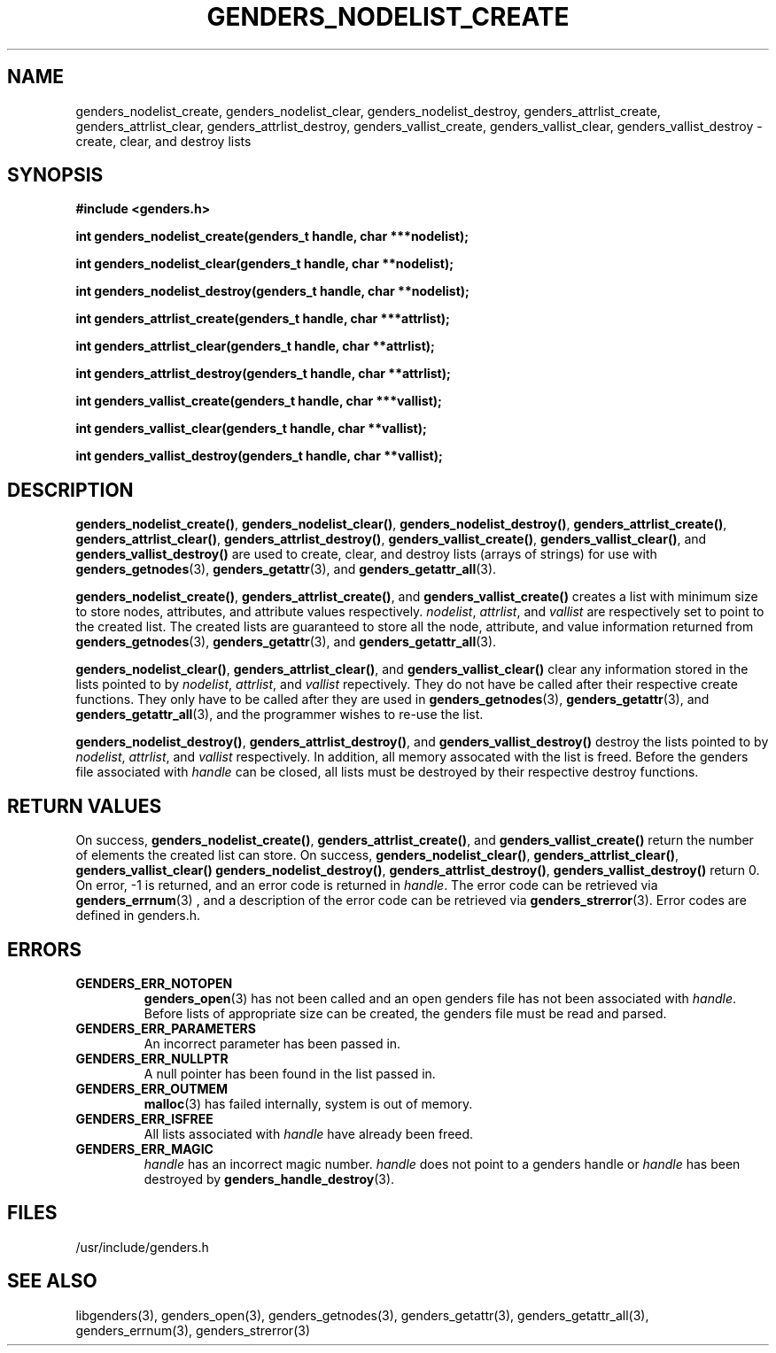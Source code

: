 \."#################################################################
\."$Id: genders_list.3,v 1.1 2003-04-18 22:37:12 achu Exp $
\."by Albert Chu <chu11@llnl.gov>
\."#################################################################
.\"
.TH GENDERS_NODELIST_CREATE 3 "Release 1.1" "LLNL" "LIBGENDERS"
.SH NAME
genders_nodelist_create, genders_nodelist_clear, genders_nodelist_destroy, genders_attrlist_create, genders_attrlist_clear, genders_attrlist_destroy, genders_vallist_create, genders_vallist_clear, genders_vallist_destroy - create, clear, and destroy lists
.SH SYNOPSIS
.B #include <genders.h>
.sp
.BI "int genders_nodelist_create(genders_t handle, char ***nodelist);"
.sp
.BI "int genders_nodelist_clear(genders_t handle, char **nodelist);"
.sp
.BI "int genders_nodelist_destroy(genders_t handle, char **nodelist);"
.sp
.BI "int genders_attrlist_create(genders_t handle, char ***attrlist);"
.sp
.BI "int genders_attrlist_clear(genders_t handle, char **attrlist);"
.sp
.BI "int genders_attrlist_destroy(genders_t handle, char **attrlist);"
.sp
.BI "int genders_vallist_create(genders_t handle, char ***vallist);"
.sp
.BI "int genders_vallist_clear(genders_t handle, char **vallist);"
.sp
.BI "int genders_vallist_destroy(genders_t handle, char **vallist);"
.br
.SH DESCRIPTION
\fBgenders_nodelist_create()\fR, \fBgenders_nodelist_clear()\fR, \fBgenders_nodelist_destroy()\fR, \fBgenders_attrlist_create()\fR, \fBgenders_attrlist_clear()\fR, \fBgenders_attrlist_destroy()\fR, \fBgenders_vallist_create()\fR, \fBgenders_vallist_clear()\fR, and \fBgenders_vallist_destroy()\fR are used to create, clear, and destroy lists (arrays of strings) for use with 
.BR genders_getnodes (3),
.BR genders_getattr (3),
and
.BR genders_getattr_all (3).  

\fBgenders_nodelist_create()\fR, \fBgenders_attrlist_create()\fR, and \fBgenders_vallist_create()\fR creates a list with minimum size to store nodes, attributes, and attribute values respectively.  \fInodelist\fR, \fIattrlist\fR, and \fIvallist\fR are respectively set to point to the created list.  The created lists are guaranteed to store all the node, attribute, and value information 
returned from 
.BR genders_getnodes (3),
.BR genders_getattr (3),
and
.BR genders_getattr_all (3).  

\fBgenders_nodelist_clear()\fR, \fBgenders_attrlist_clear()\fR, and \fBgenders_vallist_clear()\fR clear any information stored in the lists pointed to by \fInodelist\fR, \fIattrlist\fR, and \fIvallist\fR repectively.  They do not have be called after their respective create functions.   They only have to
be called after they are used in
.BR genders_getnodes (3),
.BR genders_getattr (3),
and
.BR genders_getattr_all (3),
and the programmer wishes to re-use the list.  

\fBgenders_nodelist_destroy()\fR, \fBgenders_attrlist_destroy()\fR, and \fBgenders_vallist_destroy()\fR destroy the lists pointed to by \fInodelist\fR, \fIattrlist\fR, and \fIvallist\fR respectively.  In addition, all memory assocated with the list is freed.  
Before the genders file associated with \fIhandle\fR can be closed, all 
lists must be destroyed by their respective destroy functions.
.br
.SH RETURN VALUES
On success, \fBgenders_nodelist_create()\fR,
\fBgenders_attrlist_create()\fR, and \fBgenders_vallist_create()\fR
return the number of elements the created list can store.  On success,
\fBgenders_nodelist_clear()\fR, \fBgenders_attrlist_clear()\fR,
\fBgenders_vallist_clear()\fR \fBgenders_nodelist_destroy()\fR,
\fBgenders_attrlist_destroy()\fR, \fBgenders_vallist_destroy()\fR
return 0.  On error, -1 is returned, and an error code
is returned in \fIhandle\fR.  The error code can be retrieved
via
.BR genders_errnum (3)
, and a description of the error code can be retrieved via 
.BR genders_strerror (3).  
Error codes are defined in genders.h.
.br
.SH ERRORS
.TP
.B GENDERS_ERR_NOTOPEN
.BR genders_open (3)
has not been called and an open genders file has not been associated with \fIhandle\fR.  Before lists of appropriate size can be created, the genders file must be read and parsed.
.TP
.B GENDERS_ERR_PARAMETERS
An incorrect parameter has been passed in.  
.TP
.B GENDERS_ERR_NULLPTR
A null pointer has been found in the list passed in.
.TP
.B GENDERS_ERR_OUTMEM
.BR malloc (3)
has failed internally, system is out of memory.
.TP
.B GENDERS_ERR_ISFREE
All lists associated with \fIhandle\fR have already been freed.
.TP
.B GENDERS_ERR_MAGIC 
\fIhandle\fR has an incorrect magic number.  \fIhandle\fR does not point to a genders
handle or \fIhandle\fR has been destroyed by 
.BR genders_handle_destroy (3).
.br
.SH FILES
/usr/include/genders.h
.SH SEE ALSO
libgenders(3), genders_open(3), genders_getnodes(3), genders_getattr(3), genders_getattr_all(3), genders_errnum(3), genders_strerror(3)
